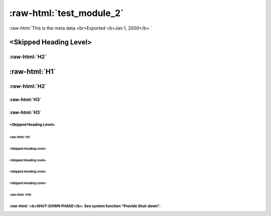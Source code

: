 :raw-html:`test_module_2`
=========================

:raw-html:`This is the meta data.<br>Exported <b>Jan 1, 2000</b>.`

.. requirement:: test_id_2
    :category: module
    :status: draft
    :review_status: accepted
    :asil: ASIL_A
    :cal: not_set
    :tags:
    :comment:
    :miscellaneous:
    :refs: x_x
    :sources:
    :feature:
    :change_request:
    :developer: xy_company
    :tester: XY_Company
    :verification_methods: off_target
    :verification_criteria:

    :raw-html:`You have to follow:<br><img src="images/test.jpeg" width="300px"/><br>And that&apos;s<br>it!<br>   <table>     <tr>       <th>Firstname</th>       <th>Lastname</th>       <th>Ag&#96; e</th>     </tr>     <tr>       <td>John</td>       <td>Smith</td>       <td>40</td>     </tr>     <tr>       <td>Jane</td>       <td>Doe</td>       <td>30</td>     </tr>   </table><br><br><b>Text English: </b>Another <b>test</b> RRRREQ<br><br><b>Text French: </b>Another <b>test</b> FRR`

<Skipped Heading Level>
-----------------------

:raw-html:`H2`
++++++++++++++

:raw-html:`H1`
--------------

:raw-html:`H2`
++++++++++++++

:raw-html:`H3`
~~~~~~~~~~~~~~

:raw-html:`H3`
~~~~~~~~~~~~~~

<Skipped Heading Level>
^^^^^^^^^^^^^^^^^^^^^^^

:raw-html:`H5`
""""""""""""""

<Skipped Heading Level>
"""""""""""""""""""""""

<Skipped Heading Level>
"""""""""""""""""""""""

<Skipped Heading Level>
"""""""""""""""""""""""

<Skipped Heading Level>
"""""""""""""""""""""""

:raw-html:`H10`
"""""""""""""""

.. requirement:: x_x
    :category: module
    :status: draft
    :review_status: accepted
    :asil: not_set
    :cal: not_set
    :tags:
    :comment:
    :miscellaneous:
    :refs:
    :sources:
    :feature:
    :change_request:
    :developer: XY_Company
    :tester: XY_Company
    :verification_methods: off_target
    :verification_criteria:

    :raw-html:`x`

.. requirement:: y_y
    :category: module
    :status: draft
    :review_status: accepted
    :asil: not_set
    :cal: not_set
    :tags:
    :comment:
    :miscellaneous:
    :refs: test_id_2
    :sources:
    :feature:
    :change_request:
    :developer: XY_Company
    :tester: XY_Company
    :verification_methods: off_target
    :verification_criteria:

    :raw-html:`y`

.. information:: z_z
    :category: module
    :status: draft
    :review_status: accepted
    :asil: not_set
    :cal: not_set
    :tags:
    :comment: :raw-html:`That is a comment.`
    :miscellaneous: :raw-html:`Misc.`
    :refs:

    :raw-html:`This is an information.<br><br><b>Text German: </b>Das ist eine Information.`

:raw-html:`<b>SHUT-DOWN PHASE</b>: See system function "Provide Shut-down".`
^^^^^^^^^^^^^^^^^^^^^^^^^^^^^^^^^^^^^^^^^^^^^^^^^^^^^^^^^^^^^^^^^^^^^^^^^^^^

.. enclosed::

    images/test.jpeg
